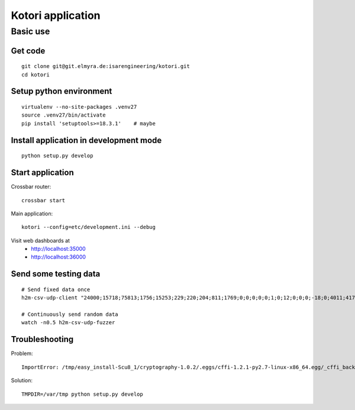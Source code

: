 ==================
Kotori application
==================

.. highlight:: bash

Basic use
=========

Get code
--------
::

    git clone git@git.elmyra.de:isarengineering/kotori.git
    cd kotori


Setup python environment
------------------------
::

    virtualenv --no-site-packages .venv27
    source .venv27/bin/activate
    pip install 'setuptools>=18.3.1'    # maybe


Install application in development mode
---------------------------------------
::

    python setup.py develop


Start application
-----------------
Crossbar router::

    crossbar start

Main application::

    kotori --config=etc/development.ini --debug

Visit web dashboards at
    - http://localhost:35000
    - http://localhost:36000


Send some testing data
----------------------
::

    # Send fixed data once
    h2m-csv-udp-client "24000;15718;75813;1756;15253;229;220;204;811;1769;0;0;0;0;0;1;0;12;0;0;0;-18;0;4011;417633984;85402624;472851424;0;12242;43;42;0;0"

    # Continuously send random data
    watch -n0.5 h2m-csv-udp-fuzzer


Troubleshooting
---------------
Problem::

    ImportError: /tmp/easy_install-Scu8_1/cryptography-1.0.2/.eggs/cffi-1.2.1-py2.7-linux-x86_64.egg/_cffi_backend.so: failed to map segment from shared object: Operation not permitted

Solution::

    TMPDIR=/var/tmp python setup.py develop

